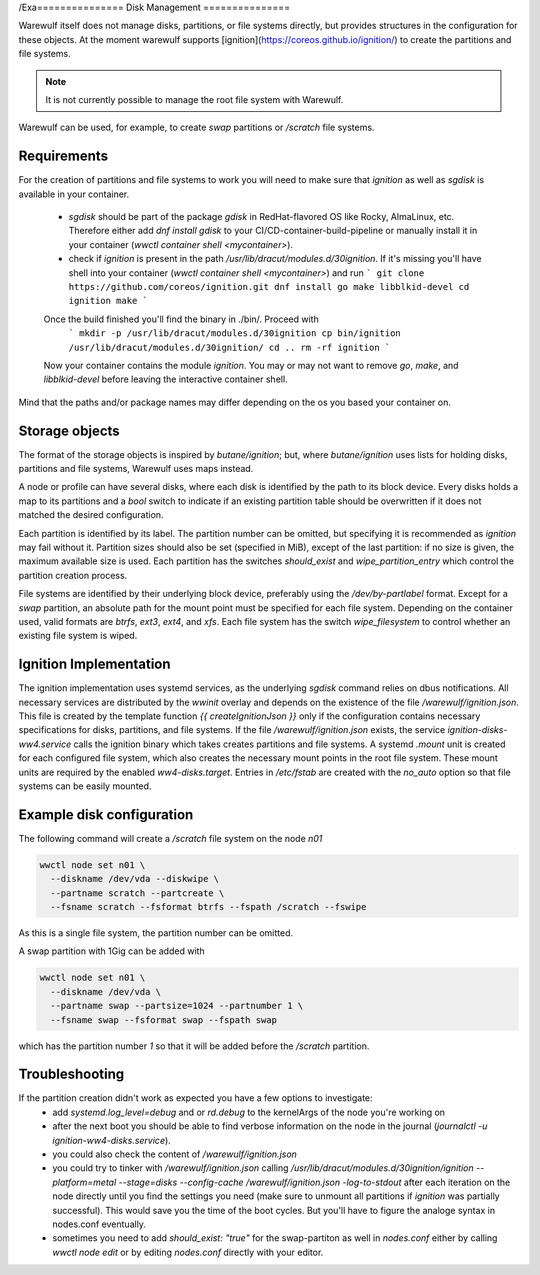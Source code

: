 /Exa===============
Disk Management
===============

Warewulf itself does not manage disks, partitions, or file systems
directly, but provides structures in the configuration for these
objects. At the moment warewulf supports [ignition](https://coreos.github.io/ignition/) to create the partitions and file systems.

.. note::

   It is not currently possible to manage the root file system with
   Warewulf.

Warewulf can be used, for example, to create `swap` partitions or
`/scratch` file systems.

Requirements
===============

For the creation of partitions and file systems to work you will need to make sure that `ignition` as well as `sgdisk` is available in your container. 
 
 - `sgdisk` should be part of the package `gdisk` in RedHat-flavored OS like Rocky, AlmaLinux, etc. Therefore either add `dnf install gdisk` to your CI/CD-container-build-pipeline or manually install it in your container (`wwctl container shell <mycontainer>`).
 - check if `ignition` is present in the path `/usr/lib/dracut/modules.d/30ignition`. If it's missing you'll have shell into your container (`wwctl container shell <mycontainer>`) and run 
   ``` 
   git clone https://github.com/coreos/ignition.git
   dnf install go make libblkid-devel
   cd ignition 
   make 
   ``` 
 Once the build finished you'll find the binary in ./bin/. Proceed with
   ``` 
   mkdir -p /usr/lib/dracut/modules.d/30ignition
   cp bin/ignition /usr/lib/dracut/modules.d/30ignition/
   cd .. 
   rm -rf ignition 
   ```
 Now your container contains the module `ignition`. You may or may not want to remove `go`, `make`, and `libblkid-devel` before leaving the interactive container shell. 

Mind that the paths and/or package names may differ depending on the os you based your container on. 

Storage objects
===============

The format of the storage objects is inspired by `butane/ignition`;
but, where `butane/ignition` uses lists for holding disks, partitions
and file systems, Warewulf uses maps instead.

A node or profile can have several disks, where each disk is
identified by the path to its block device. Every disks holds a map to
its partitions and a `bool` switch to indicate if an existing
partition table should be overwritten if it does not matched the
desired configuration.

Each partition is identified by its label. The partition number can be
omitted, but specifying it is recommended as `ignition` may fail
without it. Partition sizes should also be set (specified in MiB),
except of the last partition: if no size is given, the maximum
available size is used. Each partition has the switches `should_exist`
and `wipe_partition_entry` which control the partition creation
process.

File systems are identified by their underlying block device,
preferably using the `/dev/by-partlabel` format. Except for a `swap`
partition, an absolute path for the mount point must be specified for
each file system. Depending on the container used, valid formats are
`btrfs`, `ext3`, `ext4`, and `xfs`. Each file system has the switch
`wipe_filesystem` to control whether an existing file system is wiped.

Ignition Implementation
=======================

The ignition implementation uses systemd services, as the underlying
`sgdisk` command relies on dbus notifications. All necessary services
are distributed by the `wwinit` overlay and depends on the existence
of the file `/warewulf/ignition.json`. This file is created by the
template function `{{ createIgnitionJson }}` only if the configuration
contains necessary specifications for disks, partitions, and file
systems.  If the file `/warewulf/ignition.json` exists, the service
`ignition-disks-ww4.service` calls the ignition binary which takes
creates partitions and file systems. A systemd `.mount` unit is
created for each configured file system, which also creates the
necessary mount points in the root file system. These mount units are
required by the enabled `ww4-disks.target`. Entries in `/etc/fstab`
are created with the `no_auto` option so that file systems can be
easily mounted.

Example disk configuration
==========================

The following command will create a `/scratch` file system on the node
`n01`

.. code-block:: shell

   wwctl node set n01 \
     --diskname /dev/vda --diskwipe \
     --partname scratch --partcreate \
     --fsname scratch --fsformat btrfs --fspath /scratch --fswipe

As this is a single file system, the partition number can be omitted.

A swap partition with 1Gig can be added with

.. code-block:: shell

   wwctl node set n01 \
     --diskname /dev/vda \
     --partname swap --partsize=1024 --partnumber 1 \
     --fsname swap --fsformat swap --fspath swap

which has the partition number `1` so that it will be added before the
`/scratch` partition.

Troubleshooting
===============

If the partition creation didn't work as expected you have a few options to investigate: 
 - add `systemd.log_level=debug` and or `rd.debug` to the kernelArgs of the node you're working on 
 - after the next boot you should be able to find verbose information on the node in the journal (`journalctl -u ignition-ww4-disks.service`). 
 - you could also check the content of `/warewulf/ignition.json`
 - you could try to tinker with `/warewulf/ignition.json` calling `/usr/lib/dracut/modules.d/30ignition/ignition --platform=metal --stage=disks --config-cache /warewulf/ignition.json -log-to-stdout` after each iteration on the node directly until you find the settings you need (make sure to unmount all partitions if `ignition` was partially successful). This would save you the time of the boot cycles. But you'll have to figure the analoge syntax in nodes.conf eventually.  
 - sometimes you need to add `should_exist: "true"` for the swap-partiton as well in `nodes.conf` either by calling `wwctl node edit` or by editing `nodes.conf` directly with your editor. 
